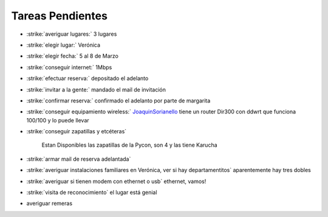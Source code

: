 
Tareas Pendientes
=================

* :strike:`averiguar lugares:` 3 lugares

* :strike:`elegir lugar:` Verónica

* :strike:`elegir fecha:` 5 al 8 de Marzo

* :strike:`conseguir internet:` 1Mbps

* :strike:`efectuar reserva:` depositado el adelanto

* :strike:`invitar a la gente:` mandado el mail de invitación

* :strike:`confirmar reserva:` confirmado el adelanto por parte de margarita

* :strike:`conseguir equipamiento wireless:` JoaquinSorianello_ tiene un router Dir300 con ddwrt que funciona 100/100 y lo puede llevar

* :strike:`conseguir zapatillas y etcéteras`

    Estan Disponibles las zapatillas de la Pycon, son 4 y las tiene Karucha

* :strike:`armar mail de reserva adelantada`

* :strike:`averiguar instalaciones familiares en Verónica, ver si hay departamentitos` aparentemente hay tres dobles

* :strike:`averiguar si tienen modem con ethernet o usb` ethernet, vamos!

* :strike:`visita de reconocimiento` el lugar está genial

* averiguar remeras 



.. role:: strike
   :class: strike



.. role:: strike
   :class: strike



.. role:: strike
   :class: strike



.. role:: strike
   :class: strike



.. role:: strike
   :class: strike



.. role:: strike
   :class: strike



.. role:: strike
   :class: strike



.. role:: strike
   :class: strike



.. role:: strike
   :class: strike



.. role:: strike
   :class: strike



.. role:: strike
   :class: strike



.. role:: strike
   :class: strike



.. role:: strike
   :class: strike

.. _joaquinsorianello: /pages/joaquinsorianello/index.html
